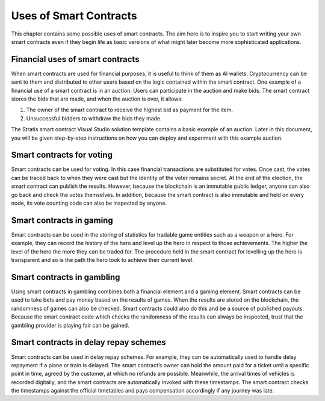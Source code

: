 ###############################
Uses of Smart Contracts
###############################

This chapter contains some possible uses of smart contracts. The aim here is to inspire you to start writing your own smart contracts even if they begin life as basic versions of what might later become more sophisticated applications.

Financial uses of smart contracts
---------------------------------

When smart contracts are used for financial purposes, it is useful to think of them as AI wallets. Cryptocurrency can be sent to them and distributed to other users based on the logic contained within the smart contract. One example of a financial use of a smart contract is in an auction. Users can participate in the auction and make bids. The smart contract stores the bids that are made, and when the auction is over, it allows:

1.	The owner of the smart contract to receive the highest bid as payment for the item. 
2.	Unsuccessful bidders to withdraw the bids they made.

The Stratis smart contract Visual Studio solution template contains a basic example of an auction. Later in this document, you will be given step-by-step instructions on how you can deploy and experiment with this example auction.

Smart contracts for voting
--------------------------

Smart contracts can be used for voting. In this case financial transactions are substituted for votes. Once cast, the votes can be traced back to when they were cast but the identity of the voter remains secret. At the end of the election, the smart contract can publish the results. However, because the blockchain is an immutable public ledger, anyone can also go back and check the votes themselves. In addition, because the smart contract is also immutable and held on every node, its vote counting code can also be inspected by anyone.

Smart contracts in gaming
-------------------------

Smart contracts can be used in the storing of statistics for tradable game entities such as a weapon or a hero. For example, they can record the history of the hero and level up the hero in respect to those achievements. The higher the level of the hero the more they can be traded for. The procedure held in the smart contract for levelling up the hero is transparent and so is the path the hero took to achieve their current level.

Smart contracts in gambling
---------------------------

Using smart contracts in gambling combines both a financial element and a gaming element. Smart contracts can be used to take bets and pay money based on the results of games. When the results are stored on the blockchain, the randomness of games can also be checked. Smart contracts could also do this and be a source of published payouts. Because the smart contract code which checks the randomness of the results can always be inspected, trust that the gambling provider is playing fair can be gained.

Smart contracts in delay repay schemes
--------------------------------------

Smart contracts can be used in delay repay schemes. For example, they can be automatically used to handle delay repayment if a plane or train is delayed. The smart contract’s owner can hold the amount paid for a ticket until a specific point in time, agreed by the customer, at which no refunds are possible. Meanwhile, the arrival times of vehicles is recorded digitally, and the smart contracts are automatically invoked with these timestamps. The smart contract checks the timestamps against the official timetables and pays compensation accordingly if any journey was late. 


